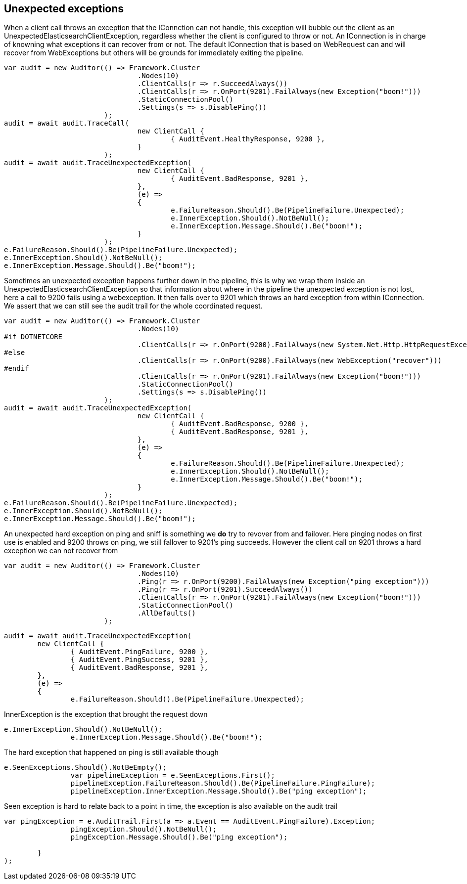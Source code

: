 == Unexpected exceptions 
When a client call throws an exception that the IConnction can not handle, this exception will bubble
out the client as an UnexpectedElasticsearchClientException, regardless whether the client is configured to throw or not.
An IConnection is in charge of knowning what exceptions it can recover from or not. The default IConnection that is based on WebRequest can and 
will recover from WebExceptions but others will be grounds for immediately exiting the pipeline.

[source, csharp]
----
var audit = new Auditor(() => Framework.Cluster
				.Nodes(10)
				.ClientCalls(r => r.SucceedAlways())
				.ClientCalls(r => r.OnPort(9201).FailAlways(new Exception("boom!")))
				.StaticConnectionPool()
				.Settings(s => s.DisablePing())
			);
audit = await audit.TraceCall(
				new ClientCall {
					{ AuditEvent.HealthyResponse, 9200 },
				}
			);
audit = await audit.TraceUnexpectedException(
				new ClientCall {
					{ AuditEvent.BadResponse, 9201 },
				},
				(e) =>
				{
					e.FailureReason.Should().Be(PipelineFailure.Unexpected);
					e.InnerException.Should().NotBeNull();
					e.InnerException.Message.Should().Be("boom!");
				}
			);
e.FailureReason.Should().Be(PipelineFailure.Unexpected);
e.InnerException.Should().NotBeNull();
e.InnerException.Message.Should().Be("boom!");
----
Sometimes an unexpected exception happens further down in the pipeline, this is why we 
wrap them inside an UnexpectedElasticsearchClientException so that information about where 
in the pipeline the unexpected exception is not lost, here a call to 9200 fails using a webexception.
It then falls over to 9201 which throws an hard exception from within IConnection. We assert that we 
can still see the audit trail for the whole coordinated request.

[source, csharp]
----
var audit = new Auditor(() => Framework.Cluster
				.Nodes(10)
#if DOTNETCORE
				.ClientCalls(r => r.OnPort(9200).FailAlways(new System.Net.Http.HttpRequestException("recover")))
#else
				.ClientCalls(r => r.OnPort(9200).FailAlways(new WebException("recover")))
#endif 
				.ClientCalls(r => r.OnPort(9201).FailAlways(new Exception("boom!")))
				.StaticConnectionPool()
				.Settings(s => s.DisablePing())
			);
audit = await audit.TraceUnexpectedException(
				new ClientCall {
					{ AuditEvent.BadResponse, 9200 },
					{ AuditEvent.BadResponse, 9201 },
				},
				(e) =>
				{
					e.FailureReason.Should().Be(PipelineFailure.Unexpected);
					e.InnerException.Should().NotBeNull();
					e.InnerException.Message.Should().Be("boom!");
				}
			);
e.FailureReason.Should().Be(PipelineFailure.Unexpected);
e.InnerException.Should().NotBeNull();
e.InnerException.Message.Should().Be("boom!");
----
An unexpected hard exception on ping and sniff is something we *do* try to revover from and failover.
Here pinging nodes on first use is enabled and 9200 throws on ping, we still fallover to 9201's ping succeeds.
However the client call on 9201 throws a hard exception we can not recover from

[source, csharp]
----
var audit = new Auditor(() => Framework.Cluster
				.Nodes(10)
				.Ping(r => r.OnPort(9200).FailAlways(new Exception("ping exception")))
				.Ping(r => r.OnPort(9201).SucceedAlways())
				.ClientCalls(r => r.OnPort(9201).FailAlways(new Exception("boom!")))
				.StaticConnectionPool()
				.AllDefaults()
			);
----
[source, csharp]
----
audit = await audit.TraceUnexpectedException(
	new ClientCall {
		{ AuditEvent.PingFailure, 9200 },
		{ AuditEvent.PingSuccess, 9201 },
		{ AuditEvent.BadResponse, 9201 },
	},
	(e) =>
	{
		e.FailureReason.Should().Be(PipelineFailure.Unexpected);
----
InnerException is the exception that brought the request down 

[source, csharp]
----
e.InnerException.Should().NotBeNull();
		e.InnerException.Message.Should().Be("boom!");
----
The hard exception that happened on ping is still available though 

[source, csharp]
----
e.SeenExceptions.Should().NotBeEmpty();
		var pipelineException = e.SeenExceptions.First();
		pipelineException.FailureReason.Should().Be(PipelineFailure.PingFailure);
		pipelineException.InnerException.Message.Should().Be("ping exception");
----
Seen exception is hard to relate back to a point in time, the exception is also 
available on the audit trail

[source, csharp]
----
var pingException = e.AuditTrail.First(a => a.Event == AuditEvent.PingFailure).Exception;
		pingException.Should().NotBeNull();
		pingException.Message.Should().Be("ping exception");

	}
);
----
